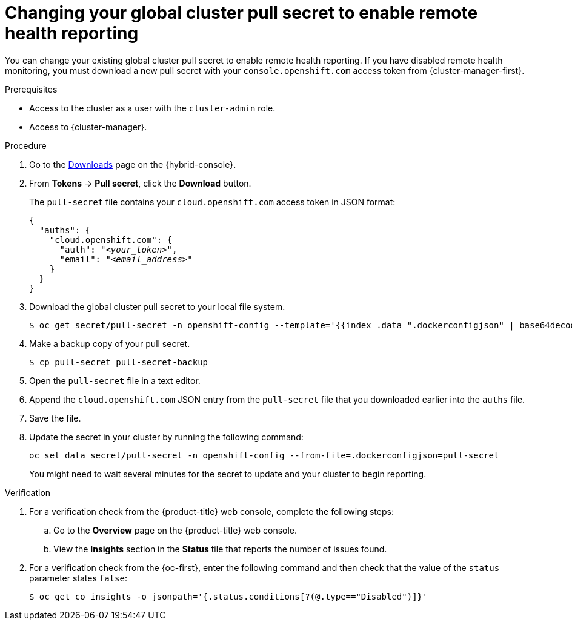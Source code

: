 // Module included in the following assemblies:
//
// * support/remote_health_monitoring/remote-health-reporting.adoc

:_mod-docs-content-type: PROCEDURE
[id="insights-operator-new-pull-secret-enable_{context}"]
= Changing your global cluster pull secret to enable remote health reporting

You can change your existing global cluster pull secret to enable remote health reporting. If you have disabled remote health monitoring, you must download a new pull secret with your `console.openshift.com` access token from {cluster-manager-first}.

.Prerequisites

* Access to the cluster as a user with the `cluster-admin` role.
* Access to {cluster-manager}.

.Procedure

. Go to the link:https://console.redhat.com/openshift/downloads[Downloads] page on the {hybrid-console}.

. From *Tokens* -> *Pull secret*, click the *Download* button.
+
The `pull-secret` file contains your `cloud.openshift.com` access token in JSON format:
+
[source,json,subs="+quotes"]
----
{
  "auths": {
    "cloud.openshift.com": {
      "auth": "_<your_token>_",
      "email": "_<email_address>_"
    }
  }
}
----

. Download the global cluster pull secret to your local file system.
+
[source,terminal]
----
$ oc get secret/pull-secret -n openshift-config --template='{{index .data ".dockerconfigjson" | base64decode}}' > pull-secret
----

. Make a backup copy of your pull secret.
+
[source,terminal]
----
$ cp pull-secret pull-secret-backup
----

. Open the `pull-secret` file in a text editor.

. Append the `cloud.openshift.com` JSON entry from the `pull-secret` file that you downloaded earlier into the `auths` file.

. Save the file.

. Update the secret in your cluster by running the following command:
+
[source,terminal]
----
oc set data secret/pull-secret -n openshift-config --from-file=.dockerconfigjson=pull-secret
----
+
You might need to wait several minutes for the secret to update and your cluster to begin reporting.

.Verification

. For a verification check from the {product-title} web console, complete the following steps:
+
.. Go to the *Overview* page on the {product-title} web console.
+
.. View the *Insights* section in the *Status* tile that reports the number of issues found.

. For a verification check from the {oc-first}, enter the following command and then check that the value of the `status` parameter states `false`:
+
[source,terminal]
----
$ oc get co insights -o jsonpath='{.status.conditions[?(@.type=="Disabled")]}'
----

